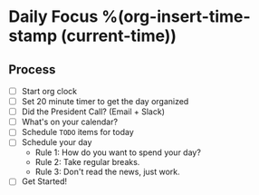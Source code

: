 * Daily Focus %(org-insert-time-stamp (current-time))

** Process

- [ ] Start org clock
- [ ] Set 20 minute timer to get the day organized
- [ ] Did the President Call? (Email + Slack)
- [ ] What's on your calendar?
- [ ] Schedule =TODO= items for today
- [ ] Schedule your day
    + Rule 1: How do you want to spend your day?
    + Rule 2: Take regular breaks.
    + Rule 3: Don't read the news, just work.
- [ ] Get Started!
